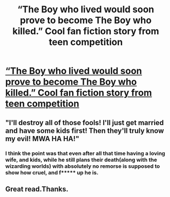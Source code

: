 #+TITLE: “The Boy who lived would soon prove to become The Boy who killed.” Cool fan fiction story from teen competition

* [[https://clalliance.org/twist-fate/twists/harry-potter-and-his-twisted-fate/][“The Boy who lived would soon prove to become The Boy who killed.” Cool fan fiction story from teen competition]]
:PROPERTIES:
:Author: PugCommander
:Score: 7
:DateUnix: 1505853993.0
:DateShort: 2017-Sep-20
:FlairText: Recommendation
:END:

** "I'll destroy all of those fools! I'll just get married and have some kids first! Then they'll truly know my evil! MWA HA HA!"
:PROPERTIES:
:Author: munin295
:Score: 2
:DateUnix: 1505900355.0
:DateShort: 2017-Sep-20
:END:

*** I think the point was that even after all that time having a loving wife, and kids, while he still plans their death(along with the wizarding worlds) with absolutely no remorse is supposed to show how cruel, and f***** up he is.
:PROPERTIES:
:Author: Wassa110
:Score: 1
:DateUnix: 1505917840.0
:DateShort: 2017-Sep-20
:END:


** Great read.Thanks.
:PROPERTIES:
:Author: Lakas1236547
:Score: 0
:DateUnix: 1505861793.0
:DateShort: 2017-Sep-20
:END:
